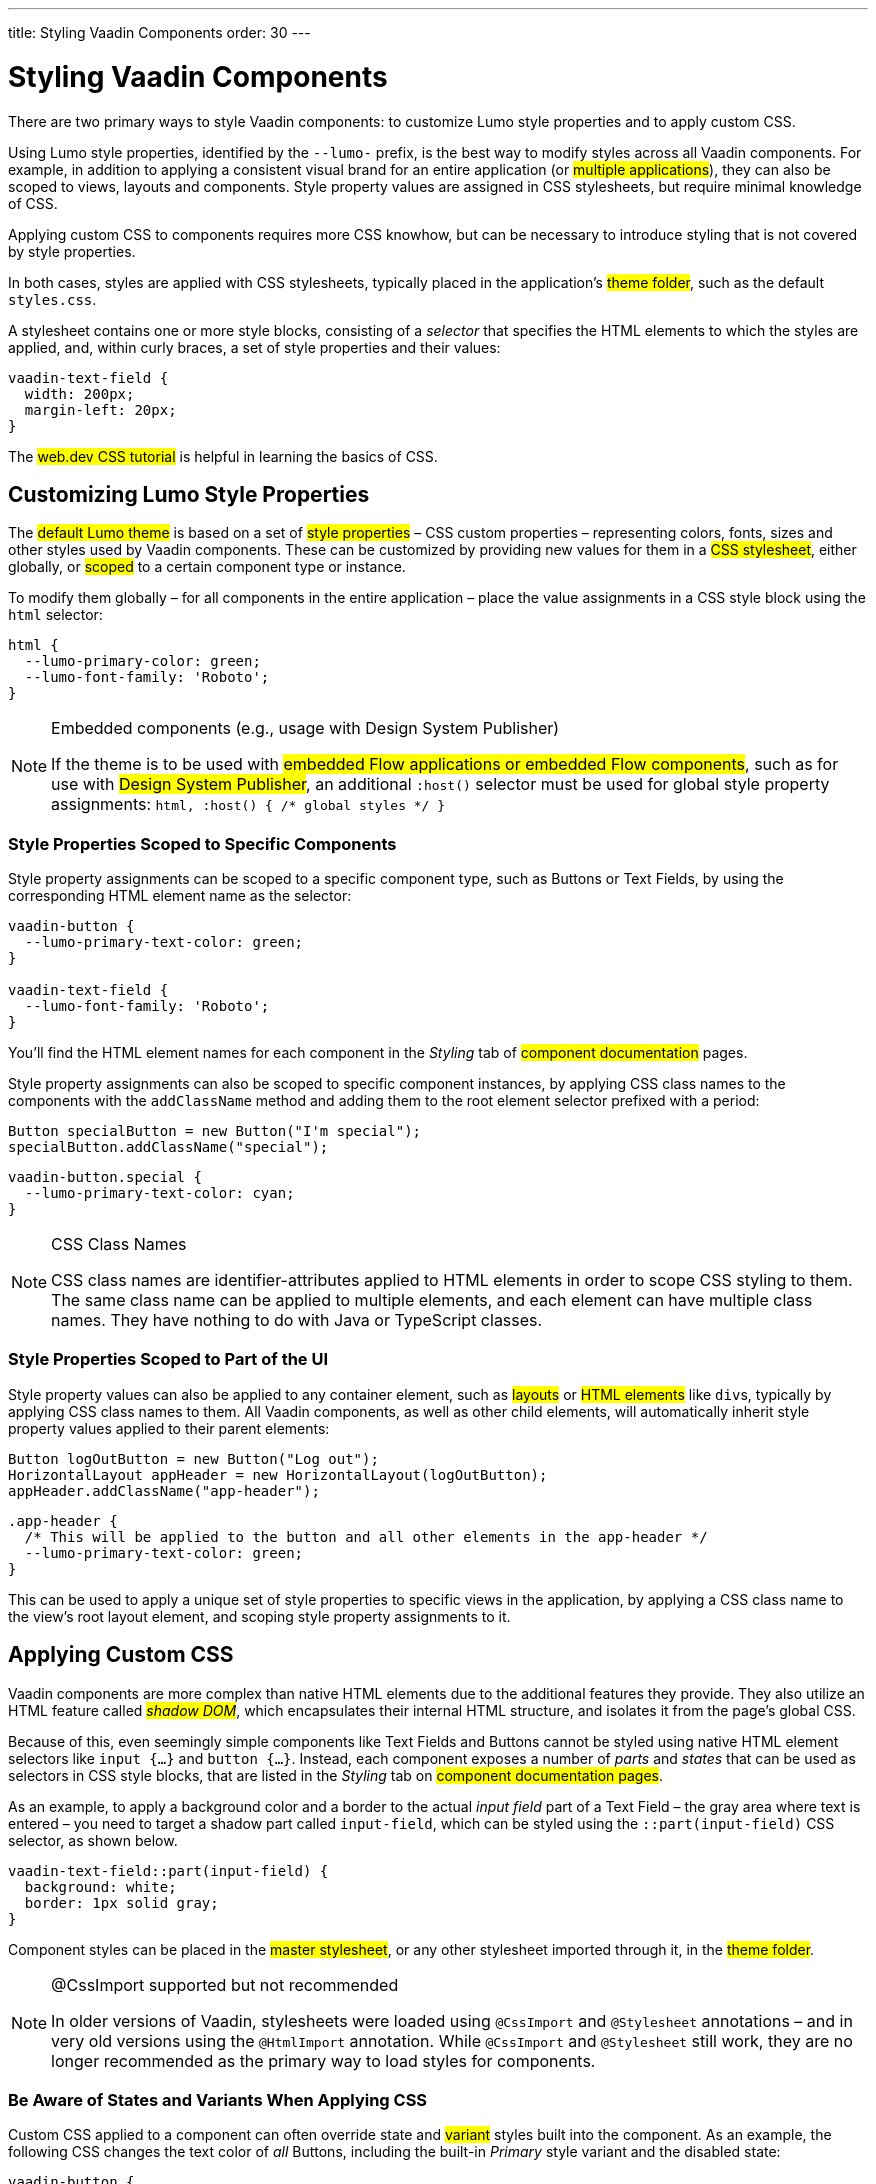 ---
title: Styling Vaadin Components
order: 30
---

= Styling Vaadin Components

There are two primary ways to style Vaadin components: to customize Lumo style properties and to apply custom CSS.

Using Lumo style properties, identified by the `--lumo-` prefix, is the best way to modify styles across all Vaadin components. For example, in addition to applying a consistent visual brand for an entire application (or #multiple applications#), they can also be scoped to views, layouts and components. Style property values are assigned in CSS stylesheets, but require minimal knowledge of CSS.

Applying custom CSS to components requires more CSS knowhow, but can be necessary to introduce styling that is not covered by style properties.

In both cases, styles are applied with CSS stylesheets, typically placed in the application’s #theme folder#, such as the default `styles.css`.

A stylesheet contains one or more style blocks, consisting of a _selector_ that specifies the HTML elements to which the styles are applied, and, within curly braces, a set of style properties and their values:

[source,css]
----
vaadin-text-field {
  width: 200px;
  margin-left: 20px;
}
----

The #web.dev CSS tutorial# is helpful in learning the basics of CSS.


== Customizing Lumo Style Properties

The #default Lumo theme# is based on a set of #style properties# – CSS custom properties – representing colors, fonts, sizes and other styles used by Vaadin components. These can be customized by providing new values for them in a #CSS stylesheet#, either globally, or #scoped# to a certain component type or instance.

To modify them globally – for all components in the entire application – place the value assignments in a CSS style block using the `html` selector:

[source,css]
----
html {
  --lumo-primary-color: green;
  --lumo-font-family: 'Roboto';
}
----

.Embedded components (e.g., usage with Design System Publisher)
[NOTE]
====
If the theme is to be used with #embedded Flow applications or embedded Flow components#, such as for use with #Design System Publisher#, an additional `:host()` selector must be used for global style property assignments: `html, :host() { /* global styles */ }`
====


=== Style Properties Scoped to Specific Components

Style property assignments can be scoped to a specific component type, such as Buttons or Text Fields, by using the corresponding HTML element name as the selector:

[source,css]
----
vaadin-button {
  --lumo-primary-text-color: green;
}

vaadin-text-field {
  --lumo-font-family: 'Roboto';
}
----

You’ll find the HTML element names for each component in the _Styling_ tab of #component documentation# pages.

Style property assignments can also be scoped to specific component instances, by applying CSS class names to the components with the `addClassName` method and adding them to the root element selector prefixed with a period:

[source,java]
----
Button specialButton = new Button("I'm special");
specialButton.addClassName("special");
----

[source,css]
----
vaadin-button.special {
  --lumo-primary-text-color: cyan;
}
----

.CSS Class Names
[NOTE]
====
CSS class names are identifier-attributes applied to HTML elements in order to scope CSS styling to them. The same class name can be applied to multiple elements, and each element can have multiple class names. They have nothing to do with Java or TypeScript classes.
====


=== Style Properties Scoped to Part of the UI

Style property values can also be applied to any container element, such as #layouts# or #HTML elements# like ``div``s, typically by applying CSS class names to them. All Vaadin components, as well as other child elements, will automatically inherit style property values applied to their parent elements:

[source,java]
----
Button logOutButton = new Button("Log out");
HorizontalLayout appHeader = new HorizontalLayout(logOutButton);
appHeader.addClassName("app-header");
----

[source,css]
----
.app-header {
  /* This will be applied to the button and all other elements in the app-header */
  --lumo-primary-text-color: green;
}
----

This can be used to apply a unique set of style properties to specific views in the application, by applying a CSS class name to the view’s root layout element, and scoping style property assignments to it.


== Applying Custom CSS

Vaadin components are more complex than native HTML elements due to the additional features they provide. They also utilize an HTML feature called _#shadow DOM#_, which encapsulates their internal HTML structure, and isolates it from the page’s global CSS.

Because of this, even seemingly simple components like Text Fields and Buttons cannot be styled using native HTML element selectors like `input {...}` and `button {...}`. Instead, each component exposes a number of _parts_ and _states_ that can be used as selectors in CSS style blocks, that are listed in the _Styling_ tab on #component documentation pages#.

As an example, to apply a background color and a border to the actual _input field_ part of a Text Field – the gray area where text is entered – you need to target a shadow part called `input-field`, which can be styled using the `::part(input-field)` CSS selector, as shown below.

[source,css]
----
vaadin-text-field::part(input-field) {
  background: white;
  border: 1px solid gray;
}
----

Component styles can be placed in the #master stylesheet#, or any other stylesheet imported through it, in the #theme folder#.

.@CssImport supported but not recommended
[NOTE]
====
In older versions of Vaadin, stylesheets were loaded using `@CssImport` and `@Stylesheet` annotations – and in very old versions using the `@HtmlImport` annotation. While `@CssImport` and `@Stylesheet` still work, they are no longer recommended as the primary way to load styles for components.
====


=== Be Aware of States and Variants When Applying CSS

Custom CSS applied to a component can often override state and #variant# styles built into the component. As an example, the following CSS changes the text color of _all_ Buttons, including the built-in _Primary_ style variant and the disabled state:

[source,css]
----
vaadin-button {
  color: red;
}
----

To only change the text color of _enabled_ buttons using the default style variant, you need to exclude those with the `:not()` selector:

.Style block that excludes disabled and primary buttons
[source,css]
----
vaadin-button:not([disabled]):not([theme~="primary"]) {
  color: red;
}
----

*Further Reading*

* #Details on the different types of styleable parts and states in Vaadin components#
* #How to style specific component instances# (rather than _all_ components of a certain type)
* #How to share styles across multiple component types#
* #How to generate styles dynamically in Java#